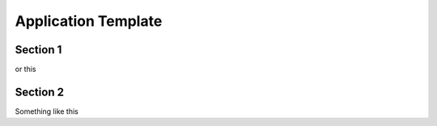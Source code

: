 

Application Template
======================================


Section 1
-------------------

or this

Section 2
-------------------

Something like this



